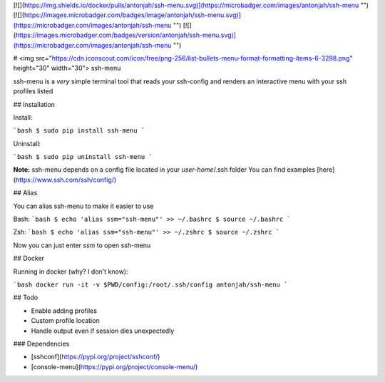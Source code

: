 [![](https://img.shields.io/docker/pulls/antonjah/ssh-menu.svg)](https://microbadger.com/images/antonjah/ssh-menu "")
[![](https://images.microbadger.com/badges/image/antonjah/ssh-menu.svg)](https://microbadger.com/images/antonjah/ssh-menu "")
[![](https://images.microbadger.com/badges/version/antonjah/ssh-menu.svg)](https://microbadger.com/images/antonjah/ssh-menu "")


# <img src="https://cdn.iconscout.com/icon/free/png-256/list-bullets-menu-format-formatting-items-6-3298.png" height="30" width="30"> ssh-menu

ssh-menu is a *very* simple terminal tool that reads your ssh-config  
and renders an interactive menu with your ssh profiles listed

## Installation

Install:

```bash
$ sudo pip install ssh-menu
```

Uninstall:

```bash
$ sudo pip uninstall ssh-menu
```

**Note:** ssh-menu depends on a config file located in your *user-home*/.ssh folder  
You can find examples [here](https://www.ssh.com/ssh/config/)

## Alias

You can alias ssh-menu to make it easier to use

Bash:
```bash
$ echo 'alias ssm="ssh-menu"' >> ~/.bashrc
$ source ~/.bashrc
```

Zsh:
```bash
$ echo 'alias ssm="ssh-menu"' >> ~/.zshrc
$ source ~/.zshrc
```

Now you can just enter `ssm` to open ssh-menu

## Docker

Running in docker (why? I don't know):

```bash
docker run -it -v $PWD/config:/root/.ssh/config antonjah/ssh-menu
```

## Todo

* Enable adding profiles
* Custom profile location
* Handle output even if session dies unexpectedly


### Dependencies

* [sshconf](https://pypi.org/project/sshconf/)
* [console-menu](https://pypi.org/project/console-menu/)



